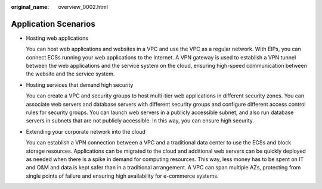 :original_name: overview_0002.html

.. _overview_0002:

Application Scenarios
=====================

-  Hosting web applications

   You can host web applications and websites in a VPC and use the VPC as a regular network. With EIPs, you can connect ECSs running your web applications to the Internet. A VPN gateway is used to establish a VPN tunnel between the web applications and the service system on the cloud, ensuring high-speed communication between the website and the service system.

-  Hosting services that demand high security

   You can create a VPC and security groups to host multi-tier web applications in different security zones. You can associate web servers and database servers with different security groups and configure different access control rules for security groups. You can launch web servers in a publicly accessible subnet, and also run database servers in subnets that are not publicly accessible. In this way, you can ensure high security.

-  Extending your corporate network into the cloud

   You can establish a VPN connection between a VPC and a traditional data center to use the ECSs and block storage resources. Applications can be migrated to the cloud and additional web servers can be quickly deployed as needed when there is a spike in demand for computing resources. This way, less money has to be spent on IT and O&M and data is kept safer than in a traditional arrangement. A VPC can span multiple AZs, protecting from single points of failure and ensuring high availability for e-commerce systems.
